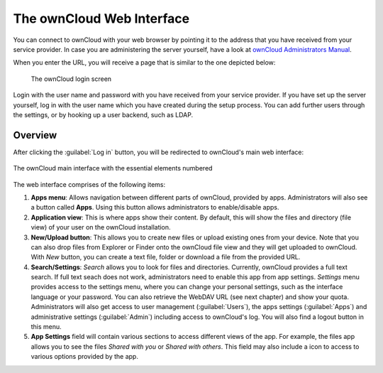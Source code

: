 The ownCloud Web Interface 
==========================

You can connect to ownCloud with your web browser by pointing
it to the address that you have received from your service
provider. In case you are administering the server yourself,
have a look at `ownCloud Administrators Manual <http://doc.owncloud.org/server/7.0/admin_manual/>`_.

When you enter the URL, you will receive a page that is similar
to the one depicted below:

.. figure:: images/oc_connect.png

   The ownCloud login screen

Login with the user name and password with you have received from
your service provider. If you have set up the server yourself,
log in with the user name which you have created during the
setup process. You can add further users through the settings,
or by hooking up a user backend, such as LDAP.

Overview
--------

After clicking the :guilabel:`Log in` button, you will be redirected
to ownCloud's main web interface:

.. figure:: images/oc_ui.png
   :align: center

   The ownCloud main interface with the essential elements numbered

The web interface comprises of the following items:

1. **Apps menu**: Allows navigation between different parts of ownCloud,
   provided by apps. Administrators will also see a button called **Apps**.
   Using this button allows administrators to enable/disable apps.
2. **Application view**: This is where apps show their content. By default, this
   will show the files and directory (file view) of your user on the ownCloud
   installation.
3. **New/Upload button**: This allows you to create new files or upload
   existing ones from your device. Note that you can also drop files from
   Explorer or Finder onto the ownCloud file view and they will get uploaded to
   ownCloud. With *New* button, you can create a text file, folder or download
   a file from the provided URL.
4. **Search/Settings**: *Search* allows you to look for files and
   directories. Currently, ownCloud provides a full text search. If full text seach does
   not work, administrators need to enable this app from app settings.
   *Settings* menu provides access to the settings menu, where you can
   change your personal settings, such as the interface language or your
   password. You can also retrieve the WebDAV URL (see next chapter) and show
   your quota. Administrators will also get access to user management
   (:guilabel:`Users`), the apps settings (:guilabel:`Apps`) and administrative settings (:guilabel:`Admin`)
   including access to ownCloud's log. You will also find a logout button in this menu.
5. **App Settings** field will contain various sections to access different views of the app. For example,
   the files app allows you to see the files *Shared with you* or *Shared with others*.
   This field may also include a |gear| icon to access to various options provided by the app.


.. |gear| image:: images/gear.png
